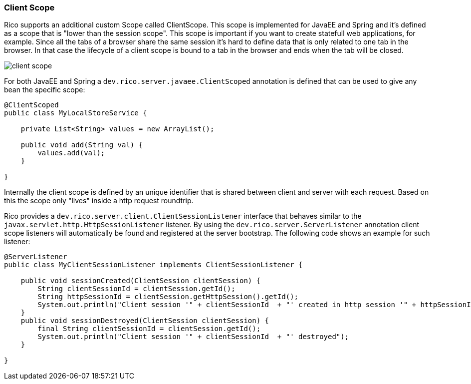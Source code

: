 ifndef::imagesdir[:imagesdir: ../images]

=== Client Scope

Rico supports an additional custom Scope called ClientScope.
This scope is implemented for JavaEE and Spring and it’s defined as a scope that is "lower than the session scope".
This scope is important if you want to create statefull web applications, for example.
Since all the tabs of a browser share the same session it’s hard to define data that is only related to one tab in the browser.
In that case the lifecycle of a client scope is bound to a tab in the browser and ends when the tab will be closed.

image:client-scope.png[]

For both JavaEE and Spring a `dev.rico.server.javaee.ClientScoped` annotation is defined that can be used to give any bean the specific scope:

[source,java]
----
@ClientScoped
public class MyLocalStoreService {

    private List<String> values = new ArrayList();

    public void add(String val) {
        values.add(val);
    }

}
----

Internally the client scope is defined by an unique identifier that is shared between client and server with each request.
Based on this the scope only "lives" inside a http request roundtrip.

Rico provides a `dev.rico.server.client.ClientSessionListener` interface that behaves similar to the `javax.servlet.http.HttpSessionListener` listener.
By using the `dev.rico.server.ServerListener` annotation client scope listeners will automatically be found and registered at the server bootstrap.
The following code shows an example for such listener:

[source,java]
----
@ServerListener
public class MyClientSessionListener implements ClientSessionListener {

    public void sessionCreated(ClientSession clientSession) {
        String clientSessionId = clientSession.getId();
        String httpSessionId = clientSession.getHttpSession().getId();
        System.out.println("Client session '" + clientSessionId  + "' created in http session '" + httpSessionId + "'");
    }
    public void sessionDestroyed(ClientSession clientSession) {
        final String clientSessionId = clientSession.getId();
        System.out.println("Client session '" + clientSessionId  + "' destroyed");
    }

}
----

